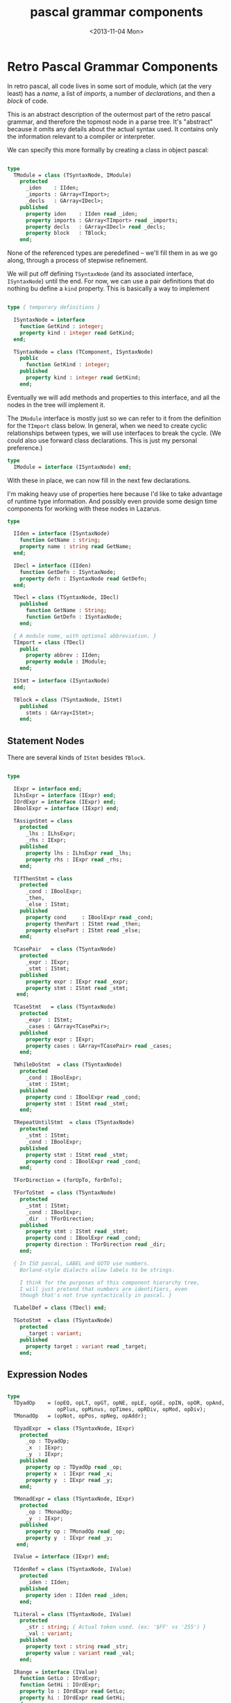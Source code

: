 #+title: pascal grammar components
#+date: <2013-11-04 Mon>

* Retro Pascal Grammar Components

In retro pascal, all code lives in some sort of module, which (at the very least) has a /name/, a list of /imports/, a number of /declarations/, and then a /block/ of code.

This is an abstract description of the outermost part of the retro pascal grammar, and therefore the topmost node in a parse tree. It's "abstract" because it omits any details about the actual syntax used. It contains only the information relevant to a compiler or interpreter.

We can specify this more formally by creating a class in object pascal:

#+name: type:TModule
#+begin_src pascal

  type
    TModule = class (TSyntaxNode, IModule)
      protected
        _iden    : IIden;
        _imports : GArray<TImport>;
        _decls   : GArray<IDecl>;
      published
        property iden    : IIden read _iden;
        property imports : GArray<TImport> read _imports;
        property decls   : GArray<IDecl> read _decls;
        property block   : TBlock;
      end;

#+end_src

None of the referenced types are peredefined -- we'll fill them in as we go along, through a process of stepwise refinement.

We will put off defining =TSyntaxNode= (and its associated interface, =ISyntaxNode=) until the end. For now, we can use a pair definitions that do nothing bu define a =kind= property. This is basically a way to implement

#+name: type:xSyntaxNode
#+begin_src pascal

  type { temporary definitions }

    ISyntaxNode = interface
      function GetKind : integer;
      property kind : integer read GetKind;
    end;

    TSyntaxNode = class (TComponent, ISyntaxNode)
      public
        function GetKind : integer;
      published
        property kind : integer read GetKind;
      end;

#+end_src

Eventually we will add methods and properties to this interface, and all the nodes in the tree will implement it.

The =IModule= interface is mostly just so we can refer to it from the definition for the =TImport= class below. In general, when we need to create cyclic relationships between types, we will use interfaces to break the cycle. (We could also use forward class declarations. This is just my personal preference.)

#+name: type:IModule
#+begin_src pascal
  type
    IModule = interface (ISyntaxNode) end;
#+end_src

With these in place, we can now fill in the next few declarations.

I'm making heavy use of properties here because I'd like to take advantage of runtime type information. And possibly even provide some design time components for working with these nodes in Lazarus.

#+name: type:TModuleDeps
#+begin_src pascal
  type

    IIden = interface (ISyntaxNode)
      function GetName : string;
      property name : string read GetName;
    end;

    IDecl = interface (IIden)
      function GetDefn : ISyntaxNode;
      property defn : ISyntaxNode read GetDefn;
    end;

    TDecl = class (TSyntaxNode, IDecl)
      published
        function GetName : String;
        function GetDefn : ISyntaxNode;
      end;

    { A module name, with optional abbreviation. }
    TImport = class (TDecl)
      public
        property abbrev : IIden;
        property module : IModule;
      end;

    IStmt = interface (ISyntaxNode)
    end;

    TBlock = class (TSyntaxNode, IStmt)
      published
        stmts : GArray<IStmt>;
      end;

#+end_src

** Statement Nodes

There are several kinds of =IStmt= besides =TBlock=.

#+name: type:xStatement
#+begin_src pascal

  type

    IExpr = interface end;
    ILhsExpr = interface (IExpr) end;
    IOrdExpr = interface (IExpr) end;
    IBoolExpr = interface (IExpr) end;

    TAssignStmt = class
      protected
        _lhs : ILhsExpr;
        _rhs : IExpr;
      published
        property lhs : ILhsExpr read _lhs;
        property rhs : IExpr read _rhs;
      end;

    TIfThenStmt = class
      protected
        _cond : IBoolExpr;
        _then,
        _else : IStmt;
      published
        property cond     : IBoolExpr read _cond;
        property thenPart : IStmt read _then;
        property elsePart : IStmt read _else;
      end;

    TCasePair   = class (TSyntaxNode)
      protected
        _expr : IExpr;
        _stmt : IStmt;
      published
        property expr : IExpr read _expr;
        property stmt : IStmt read _stmt;
     end;

    TCaseStmt   = class (TSyntaxNode)
      protected
        _expr  : IStmt;
        _cases : GArray<TCasePair>;
      published
        property expr : IExpr;
        property cases : GArray<TCasePair> read _cases;
      end;

    TWhileDoStmt  = class (TSyntaxNode)
      protected
        _cond : IBoolExpr;
        _stmt : IStmt;
      published
        property cond : IBoolExpr read _cond;
        property stmt : IStmt read _stmt;
      end;

    TRepeatUntilStmt  = class (TSyntaxNode)
      protected
        _stmt : IStmt;
        _cond : IBoolExpr;
      published
        property stmt : IStmt read _stmt;
        property cond : IBoolExpr read _cond;
      end;

    TForDirection = (forUpTo, forDnTo);

    TForToStmt  = class (TSyntaxNode)
      protected
        _stmt : IStmt;
        _cond : IBoolExpr;
        _dir  : TForDirection;
      published
        property stmt : IStmt read _stmt;
        property cond : IBoolExpr read _cond;
        property direction : TForDirection read _dir;
      end;

    { In ISO pascal, LABEL and GOTO use numbers.
      Borland-style dialects allow labels to be strings.

      I think for the purposes of this component hierarchy tree,
      I will just pretend that numbers are identifiers, even
      though that's not true syntactically in pascal. }

    TLabelDef = class (TDecl) end;

    TGotoStmt  = class (TSyntaxNode)
      protected
        _target : variant;
      published
        property target : variant read _target;
      end;

#+end_src

** Expression Nodes

#+name: type:xExpression
#+begin_src pascal

  type
    TDyadOp    = (opEQ, opLT, opGT, opNE, opLE, opGE, opIN, opOR, opAnd,
                  opPlus, opMinus, opTimes, opRDiv, opMod, opDiv);
    TMonadOp   = (opNot, opPos, opNeg, opAddr);

    TDyadExpr  = class (TSyntaxNode, IExpr)
      protected
        _op : TDyadOp;
        _x  : IExpr;
        _y  : IExpr;
      published
        property op : TDyadOp read _op;
        property x  : IExpr read _x;
        property y  : IExpr read _y;
      end;

    TMonadExpr = class (TSyntaxNode, IExpr)
      protected
        _op : TMonadOp;
        _y  : IExpr;
      published
        property op : TMonadOp read _op;
        property y  : IExpr read _y;
     end;

    IValue = interface (IExpr) end;

    TIdenRef = class (TSyntaxNode, IValue)
      protected
        _iden : IIden;
      published
        property iden : IIden read _iden;
      end;

    TLiteral = class (TSyntaxNode, IValue)
      protected
        _str : string; { Actual token used. (ex: '$FF' vs '255') }
        _val : variant;
      published
        property text : string read _str;
        property value : variant read _val;
      end;

    IRange = interface (IValue)
      function GetLo : IOrdExpr;
      function GetHi : IOrdExpr;
      property lo : IOrdExpr read GetLo;
      property hi : IOrdExpr read GetHi;
    end;

    TRange = class (TSyntaxNode, IRange)
      protected
        _lo : IOrdExpr;
        _hi : IOrdExpr;
      published
        function GetLo : IOrdExpr;
        function GetHi : IOrdExpr;
        property lo : IOrdExpr read GetLo;
        property hi : IOrdExpr read GetHi;
      end;

    TSet = class (TSyntaxNode, IValue)
      protected
        _members : GArray<IValue>;
      published
        property members : GArray<IValue> read _members;
      end;

#+end_src


** type definitions

#+name: type:xTypeDefs
#+begin_src pascal

  type
    IType = interface (IDecl) end;
    TTypeDef = class (TDecl, IType) end;

    TTypeDecorator = class (TTypeDef)
      protected
        _base : IType;
      published
        property base : IType read _base;
      end;

    TAliasType = class (TTypeDecorator)
      protected
        { all this does is defines a new name for the base type. }
      end;

    TPointerType = class (TTypeDecorator)
      protected
      end;

    { We'll use this for both arrays and records. }
    IPackable = interface
      function GetPacked : boolean;
      procedure SetPacked(flag : boolean);
      property isPacked : boolean read GetPacked write SetPacked;
    end;

    TArrayType = class (TTypeDecorator, IPackable)
      protected
        _ranges : GArray<IRange>;
        _packable : IPackable;
      published
        property packinfo : IPackable read _packable implements IPackable;
        property ranges : GArray<IRange> read _ranges;
      end;

    TRangeType = class (TTypeDef, IRange)
      protected
        _range : TRange;
      published
        property range : TRange read _range implements IRange;
      end;

#+end_src


** grouped declarations (multiple symbols joined by ',')

There are a number of places in the pascal grammar where you can declare a number of identifiers of the same type, separated by commas:

- enumerated types
- record definitions
- =var= sections
- parameter lists in procedure declarations

#+name: type:xTypeDefs
#+begin_src pascal
  type

    ITyped = interface
      function GetTypeRef : IType;
      property typeRef : IType read GetTypeRef;
    end;

    TTypedDecl = class (TDecl, ITyped)
      protected
        _typeRef : IType;
      published
        function GetTypeRef : IType;
        property typeRef : IType read GetTypeRef;
      end;

    TGroupDecl = class (TTypedDecl)
      protected
        _decls : GArray<ITyped>;
      published
        property decls : GArray<ITyped> read _decls;
      end;

#+end_src

** record and procedure types

#+name: type:xTypeDefs
#+begin_src pascal
  type

    TEnumType = class (TGroupDecl) end;

    TRecordType = class (TTypeDef)
       protected
         _groups   : GArray<TGroupDecl>;
         _tagField : TDecl;
         _variants : GArray<TGroupDecl>;
         { !! The tagField/variants properties are very rough here.
              I will probably refine them when it comes time to
              actually implement variant records. }
       published
         property groups   : GArray<TGroupDecl> read _groups;
         property tagField : TDecl read _tagField;
         property variants : GArray<TGroupDecl> read _variants;
       end;

#+end_src

** variable, constant, and label definitions

#+name: type:xValueDefs
#+begin_src pascal

  type

    TValDef = class (TTypedDecl)
    end;

    TVarDef = class (TTypedDecl)
    end;

    TConstDef = class (TTypedDecl)
    end;

#+end_src


** procedure and function definitions

#+name: type:xProcDefs
#+begin_src pascal
{ todo : procedure and function defs }
#+end_src


* implementation

#+name: @methods
#+begin_src pascal

  function TSyntaxNode.GetKind : integer;
    begin
      result := 0
    end;

  function TTypedDecl.GetTypeRef : IType;
    begin
      result := _typeRef
    end;

  function TDecl.GetName : string;
    begin
      result := ''
    end;

  function TDecl.GetDefn : ISyntaxNode;
    begin
      result := nil
    end;

{ -- ranges -- }

  function TRange.GetLo : IOrdExpr;
    begin
      result := _lo
    end;

  function TRange.GetHi : IOrdExpr;
    begin
      result := _hi
    end;


#+end_src

* ouput ( upasgram.pas )

#+begin_src pascal :tangle "~/r/retropas/upasgram.pas" :comments both :noweb tangle
  {$mode delphi}
  unit uPasGram;
  interface uses classes, arrays;
    <<type:xSyntaxNode>>
    <<type:IModule>>
    <<type:TModuleDeps>>
    <<type:TModule>>
    <<type:xStatement>>
    <<type:xExpression>>
    <<type:xTypeDefs>>
    <<type:xValueDefs>>
    <<type:xProcDefs>>
  implementation
    <<@methods>>
  end.
#+end_src
